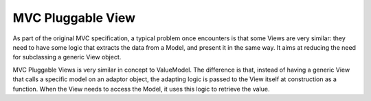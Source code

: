MVC Pluggable View
==================

As part of the original MVC specification, a typical problem once encounters is that some
Views are very similar: they need to have some logic that extracts the data from a Model,
and present it in the same way. It aims at reducing the need for subclassing a generic View
object.

MVC Pluggable Views is very similar in concept to ValueModel. 
The difference is that, instead of having a generic View that calls a specific model
on an adaptor object, the adapting logic is passed to the View itself at construction
as a function. When the View needs to access the Model, it uses this logic to retrieve the value.
